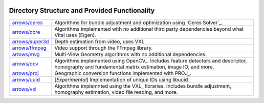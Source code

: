 .. image:: ../doc/kwiver_Logo-300x78.png
   :alt: KWIVER

Directory Structure and Provided Functionality
==============================================

===================== =========================================================
`<arrows/ceres>`_     Algorithms for bundle adjustment and optimization using
                      `Ceres Solver`_.
`<arrows/core>`_      Algorithms implemented with no additional third party
                      dependencies beyond what Vital uses (Eigen).
`<arrows/super3d>`_   Depth estimation from video, uses VXL
`<arrows/ffmpeg>`_    Video support through the FFmpeg library.
`<arrows/mvg>`_       Multi-View Geometry algorithms with no additional
                      dependencies.
`<arrows/ocv>`_       Algorithms implemented using OpenCV_.
                      Includes feature detectors and descriptor, homography
                      and fundamental matrix estimation, image IO, and more.
`<arrows/proj>`_      Geographic conversion functions implemented with PROJ_.
`<arrows/uuid>`_      [*Experimental*] Implementation of unique IDs using libuuid
`<arrows/vxl>`_       Algorithms implemnted using the VXL_ libraries.
                      Includes bundle adjustment, homography estimation, video
                      file reading, and more.
===================== =========================================================
